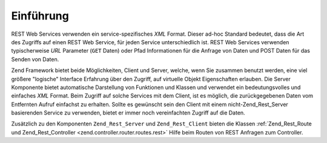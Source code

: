 .. _zend.rest.introduction:

Einführung
==========

REST Web Services verwenden ein service-spezifisches *XML* Format. Dieser ad-hoc Standard bedeutet, dass die Art
des Zugriffs auf einen REST Web Service, für jeden Service unterschiedlich ist. REST Web Services verwenden
typischerweise *URL* Parameter (``GET`` Daten) oder Pfad Informationen für die Anfrage von Daten und POST Daten
für das Senden von Daten.

Zend Framework bietet beide Möglichkeiten, Client und Server, welche, wenn Sie zusammen benutzt werden, eine viel
größere "logische" Interface Erfahrung über den Zugriff, auf virtuelle Objekt Eigenschaften erlauben. Die Server
Komponente bietet automatische Darstellung von Funktionen und Klassen und verwendet ein bedeutungsvolles und
einfaches *XML* Format. Beim Zugriff auf solche Services mit dem Client, ist es möglich, die zurückgegebenen
Daten vom Entfernten Aufruf einfachst zu erhalten. Sollte es gewünscht sein den Client mit einem
nicht-Zend_Rest_Server basierenden Service zu verwenden, bietet er immer noch vereinfachten Zugriff auf die Daten.

Zusätzlich zu den Komponenten ``Zend_Rest_Server`` und ``Zend_Rest_Client`` bieten die Klassen
:ref:`Zend_Rest_Route und Zend_Rest_Controller <zend.controller.router.routes.rest>` Hilfe beim Routen von REST
Anfragen zum Controller.


